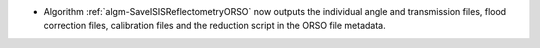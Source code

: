 - Algorithm :ref:`algm-SaveISISReflectometryORSO` now outputs the individual angle and transmission files, flood correction files, calibration files and the reduction script in the ORSO file metadata.
